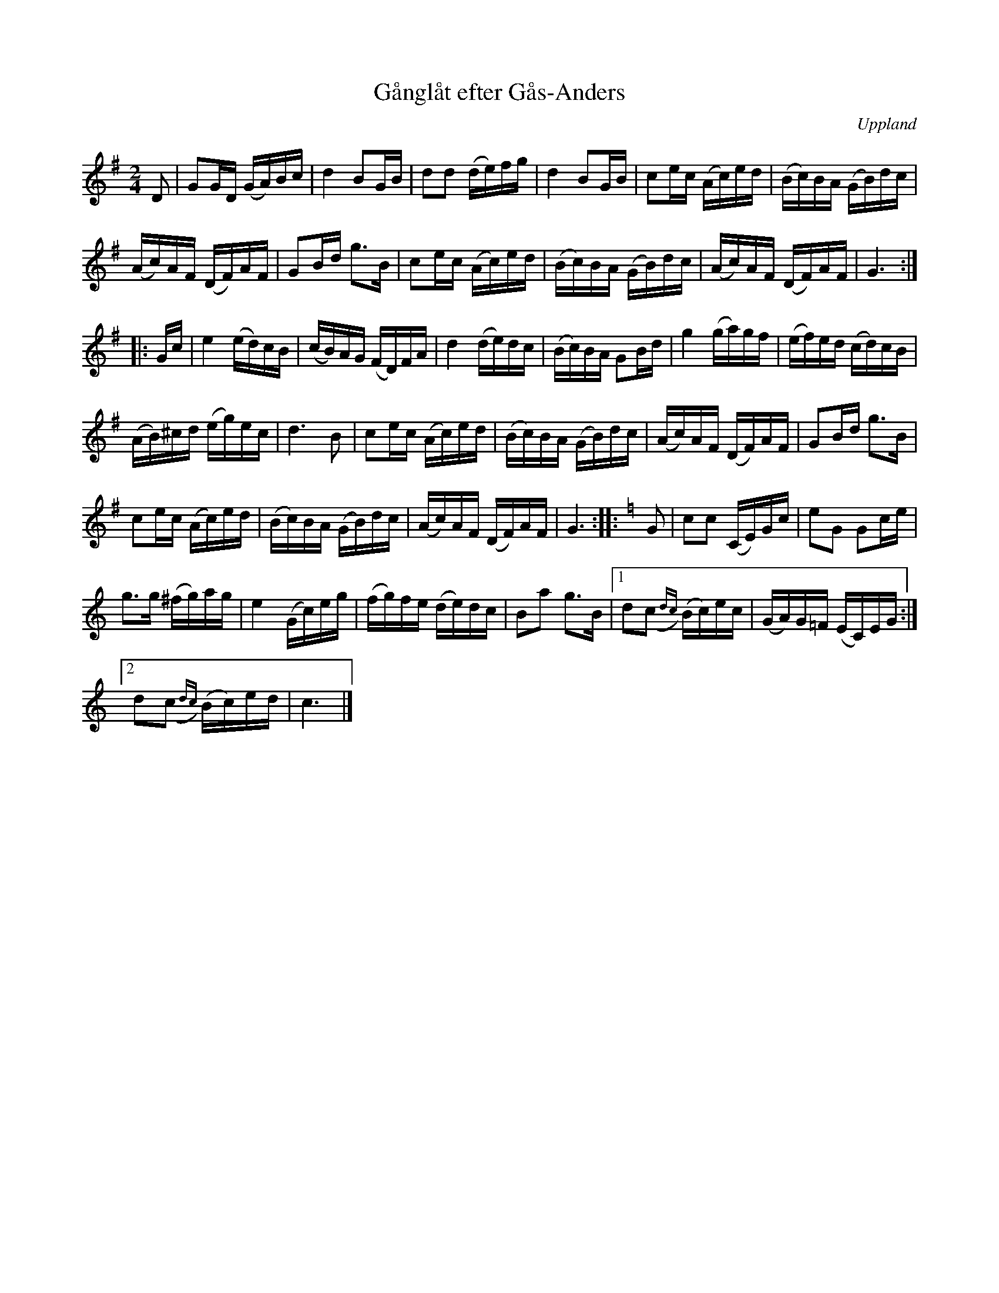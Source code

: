 %%abc-charset utf-8

X: 6
T: Gånglåt efter Gås-Anders
S: efter Gås-Anders
B: Melodier från Upplands bruk och Fyris bygder häfte 1, s. 6
N: Upptecknad efter Mjölnare Viklund, Jumkil
O: Uppland
R: Marsch
Z: Nils L
M: 2/4
L: 1/16
K: G
D2 | G2GD (GA)Bc | d4 B2GB | d2d2 (de)fg | d4 B2GB | c2ec (Ac)ed | (Bc)BA (GB)dc | 
(Ac)AF (DF)AF | G2Bd g2>B2 | c2ec (Ac)ed | (Bc)BA (GB)dc | (Ac)AF (DF)AF | G6 :: 
Gc | e4 (ed)cB | (cB)AG (FD)FA | d4 (de)dc | (Bc)BA G2Bd | g4 (ga)gf | (ef)ed (cd)cB | 
(AB)^cd (eg)ec | d4>B4 | c2ec (Ac)ed | (Bc)BA (GB)dc | (Ac)AF (DF)AF | G2Bd g2>B2 |
c2ec (Ac)ed | (Bc)BA (GB)dc | (Ac)AF (DF)AF | G6 :: [K:C] G2 | c2c2 (CE)Gc | e2G2 G2ce | 
g2>g2 (^fg)ag | e4 (Gc)eg | (fg)fe (de)dc | B2a2 g2>B2 |1 d2(,c2{dc}) (Bc)ec | (GA)G=F (EC)EG :|2
d2(,c2{dc}) (Bc)ed | c6 |]

